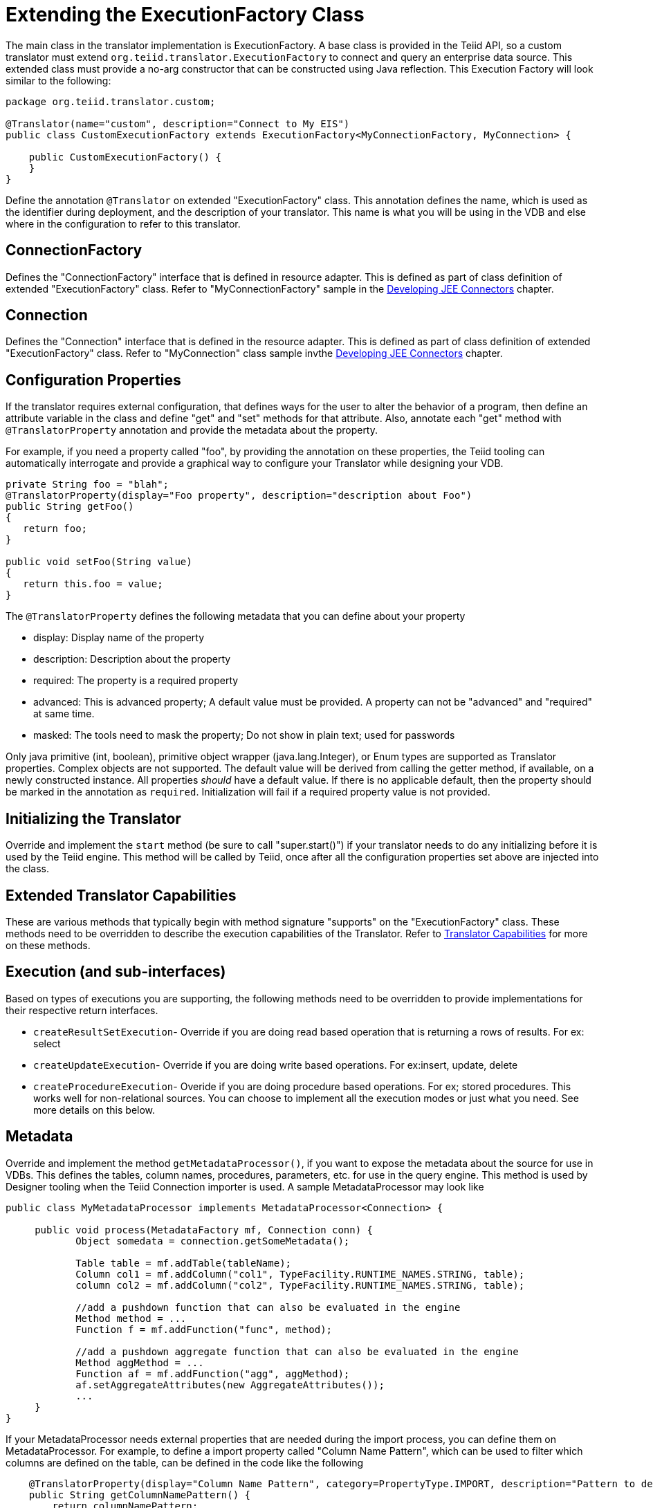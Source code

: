 
= Extending the ExecutionFactory Class

The main class in the translator implementation is ExecutionFactory. A base class is provided in the Teiid API, so a custom translator must extend `org.teiid.translator.ExecutionFactory` to connect and query an enterprise data source. This extended class must provide a no-arg constructor that can be constructed using Java reflection. This Execution Factory will look similar to the following:

[source,java]
----
package org.teiid.translator.custom;

@Translator(name="custom", description="Connect to My EIS")
public class CustomExecutionFactory extends ExecutionFactory<MyConnectionFactory, MyConnection> {

    public CustomExecutionFactory() {
    }
}                
----

Define the annotation `@Translator` on extended "ExecutionFactory" class. This annotation defines the name, which is used as the identifier during deployment, and the description of your translator. This name is what you will be using in the VDB and else where in the configuration to refer to this translator.

== ConnectionFactory

Defines the "ConnectionFactory" interface that is defined in resource adapter. This is defined as part of class definition of extended "ExecutionFactory" class. Refer to "MyConnectionFactory" sample in the link:Developing_JEE_Connectors.adoc[Developing JEE Connectors] chapter.

== Connection

Defines the "Connection" interface that is defined in the resource adapter. This is defined as part of class definition of extended "ExecutionFactory" class. Refer to "MyConnection" class sample invthe link:Developing_JEE_Connectors.adoc[Developing JEE Connectors] chapter.

== Configuration Properties

If the translator requires external configuration, that defines ways for the user to alter the behavior of a program, then define an attribute variable in the class and define "get" and "set" methods for that attribute. Also, annotate each "get" method with `@TranslatorProperty` annotation and provide the metadata about the property.

For example, if you need a property called "foo", by providing the annotation on these properties, the Teiid tooling can automatically interrogate and provide a graphical way to configure your Translator while designing your VDB.

[source,java]
----
private String foo = "blah";
@TranslatorProperty(display="Foo property", description="description about Foo") 
public String getFoo() 
{
   return foo;
}

public void setFoo(String value) 
{
   return this.foo = value;
} 
----

The `@TranslatorProperty` defines the following metadata that you can define about your property

* display: Display name of the property
* description: Description about the property
* required: The property is a required property
* advanced: This is advanced property; A default value must be provided. A property can not be "advanced" and "required" at same time.
* masked: The tools need to mask the property; Do not show in plain text; used for passwords

Only java primitive (int, boolean), primitive object wrapper (java.lang.Integer), or Enum types are supported as Translator properties. Complex objects are not supported. The default value will be derived from calling the getter method, if available, on a newly constructed instance. All properties _should_ have a default value. If there is no applicable default, then the property should be marked in the annotation as `required`. Initialization will fail if a required property value is not provided.

== Initializing the Translator

Override and implement the `start` method (be sure to call "super.start()") if your translator needs to do any initializing before it is used by the Teiid engine. This method will be called by Teiid, once after all the configuration properties set above are injected into the class.

== Extended Translator Capabilities

These are various methods that typically begin with method signature "supports" on the "ExecutionFactory" class. These methods need to be overridden to describe the execution capabilities of the Translator. Refer to link:Translator_Capabilities.adoc[Translator Capabilities] for more on these methods.

== Execution (and sub-interfaces)

Based on types of executions you are supporting, the following methods need to be overridden to provide implementations for their respective return interfaces.

* `createResultSetExecution`- Override if you are doing read based operation that is returning a rows of results. For ex: select
* `createUpdateExecution`- Override if you are doing write based operations. For ex:insert, update, delete
* `createProcedureExecution`- Overide if you are doing procedure based operations. For ex; stored procedures. This works well for non-relational sources. You can choose to implement all the execution modes or just what you need. See more details on this below.

== Metadata

Override and implement the method `getMetadataProcessor()`, if you want to expose the metadata about the source for use in VDBs. This defines the tables, column names, procedures, parameters, etc. for use in the query engine. This method is used by Designer tooling when the Teiid Connection importer is used. A sample MetadataProcessor may look like

[source,java]
----
public class MyMetadataProcessor implements MetadataProcessor<Connection> {

     public void process(MetadataFactory mf, Connection conn) {
            Object somedata = connection.getSomeMetadata();

            Table table = mf.addTable(tableName);
            Column col1 = mf.addColumn("col1", TypeFacility.RUNTIME_NAMES.STRING, table);
            column col2 = mf.addColumn("col2", TypeFacility.RUNTIME_NAMES.STRING, table);

            //add a pushdown function that can also be evaluated in the engine
            Method method = ...           
            Function f = mf.addFunction("func", method); 

            //add a pushdown aggregate function that can also be evaluated in the engine
            Method aggMethod = ...           
            Function af = mf.addFunction("agg", aggMethod);
            af.setAggregateAttributes(new AggregateAttributes());
            ...
     }
}
----

If your MetadataProcessor needs external properties that are needed during the import process, you can define them on MetadataProcessor. For example, to define a import property called "Column Name Pattern", which can be used to filter which columns are defined on the table, can be defined in the code like the following

[source,java]
----
    @TranslatorProperty(display="Column Name Pattern", category=PropertyType.IMPORT, description="Pattern to derive column names")
    public String getColumnNamePattern() {
        return columnNamePattern;
    }

    public void setColumnNamePattern(String columnNamePattern) {
        this.columnNamePattern = columnNamePattern;
    }
----

Note the category type. The configuration property defined in the previous section is different from this one. Configuration properties define the runtime behavior of translator, where as "IMPORT" properties define the metadata import behavior, and aid in controlling what metadata is exposed by your translator.

These properties can be automatically injected through "import" properties set through Designer when using the "Teiid Connection" importer or the properties can be defined under the <model> construct in the vdb.xml file, like

[source,xml]
----
  <vdb name="myvdb" version="1">
     <model name="legacydata" type="PHYSICAL">
        <property name="importer.ColumnNamePattern" value="col*"/>
        ....
        <source name = .../>
     </model>
  </vdb>
----

== Extension Metadata Properties

There may be times when implementing a custom translator, the built in metadata about your schema is not enough to process the incoming query due to variance of semantics with your source query. To aid this issue, Teiid provides a mechanism called "Extension Metadata", which is a mechanism to define custom properties and then add those properties on metadata object (table, procedure, function, column, index etc.). For example, in my custom translator a table represents a file on disk. I could define a extension metadata property as

[source,java]
----
public class MyMetadataProcessor implements MetadataProcessor<Connection> {
     public static final String NAMESPACE = "{http://my.company.corp}";

      @ExtensionMetadataProperty(applicable={Table.class}, datatype=String.class, display="File name", description="File Name", required=true)
     public static final String FILE_PROP = NAMESAPCE+"FILE";

     public void process(MetadataFactory mf, Connection conn) {
            Object somedata = connection.getSomeMetadata();

            Table table = mf.addTable(tableName);
            table.setProperty(FILE_PROP, somedata.getFileName());

            Column col1 = mf.addColumn("col1", TypeFacility.RUNTIME_NAMES.STRING, table);
            column col2 = mf.addColumn("col2", TypeFacility.RUNTIME_NAMES.STRING, table);
        
     }
}
----

The `@ExtensionMetadataProperty` defines the following metadata that you can define about your property

* applicable: Metadata object this is applicable on. This is array of metadata classes like Table.class, Column.class.
* datatype: The java class indicating the data type
* display: Display name of the property
* description: Description about the property
* required: Indicates if the property is a required property

=== How this is used?

When you define an extension metadata property like above, during the runtime you can obtain the value of that property. If you get the query object which contains `SELECT * FROM MyTable', MyTable will be represented by an object called "NamedTable". So you can do the following

[source,java]
----
for (TableReference tr:query.getFrom()) {
    NamedTable t = (NameTable) tr;
    Table table = t.getMetadataObject();
    String file = table.getProperty(FILE_PROP);
    ..
}
----

Now you have accessed the file name you set during the construction of the Table schema object, and you can use this value however you seem feasible to execute your query. With the combination of built in metadata properties and extension metadata properties you can design and execute queries for a variety of sources.

== Logging

Teiid provides `org.teiid.logging.LogManager` class for logging purposes. Create a logging context and use the LogManager to log your messages. These will be automatically sent to the main Teiid logs. You can edit the "jboss-log4j.xml" inside "conf" directory of the {{ book.asName }}’s profile to add the custom context. Teiid uses Log4J as its underlying logging system.

== Exceptions

If you need to bubble up any exception use `org.teiid.translator.TranslatorException` class.

